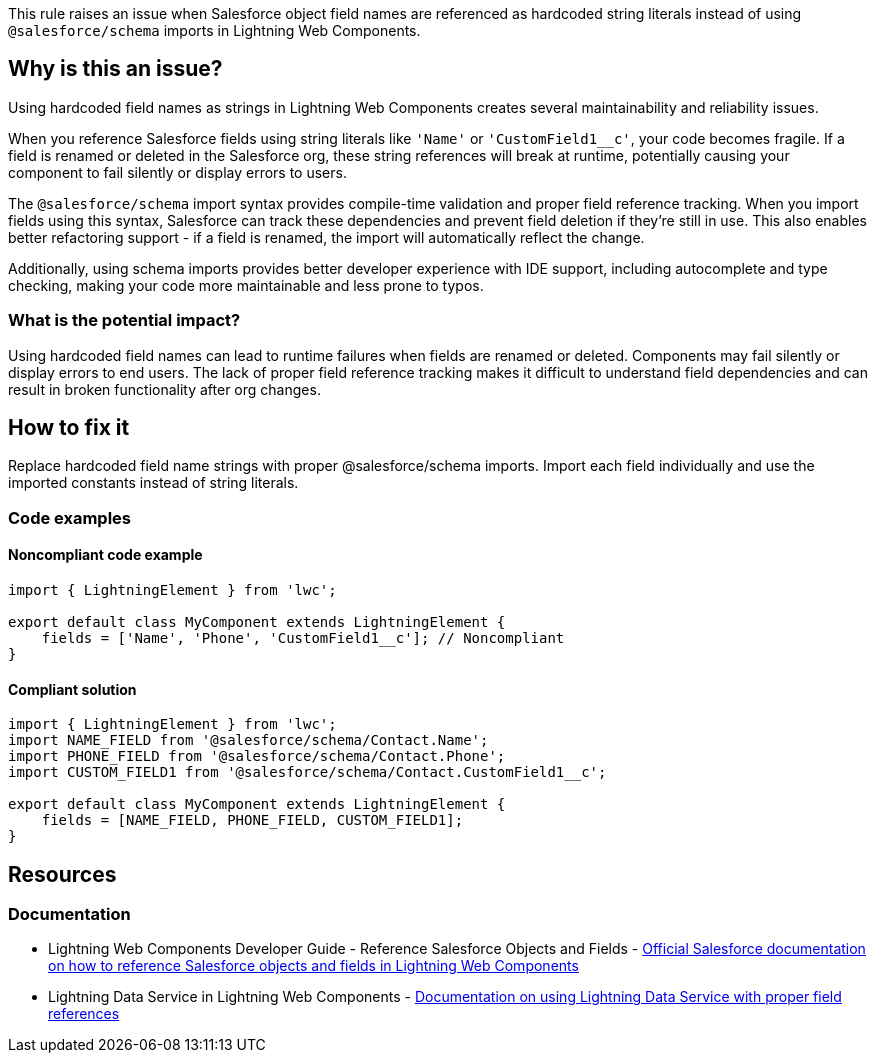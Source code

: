 This rule raises an issue when Salesforce object field names are referenced as hardcoded string literals instead of using `@salesforce/schema` imports in Lightning Web Components.

== Why is this an issue?

Using hardcoded field names as strings in Lightning Web Components creates several maintainability and reliability issues.

When you reference Salesforce fields using string literals like `'Name'` or `'CustomField1__c'`, your code becomes fragile. If a field is renamed or deleted in the Salesforce org, these string references will break at runtime, potentially causing your component to fail silently or display errors to users.

The `@salesforce/schema` import syntax provides compile-time validation and proper field reference tracking. When you import fields using this syntax, Salesforce can track these dependencies and prevent field deletion if they're still in use. This also enables better refactoring support - if a field is renamed, the import will automatically reflect the change.

Additionally, using schema imports provides better developer experience with IDE support, including autocomplete and type checking, making your code more maintainable and less prone to typos.

=== What is the potential impact?

Using hardcoded field names can lead to runtime failures when fields are renamed or deleted. Components may fail silently or display errors to end users. The lack of proper field reference tracking makes it difficult to understand field dependencies and can result in broken functionality after org changes.

== How to fix it

Replace hardcoded field name strings with proper @salesforce/schema imports. Import each field individually and use the imported constants instead of string literals.

=== Code examples

==== Noncompliant code example

[source,javascript,diff-id=1,diff-type=noncompliant]
----
import { LightningElement } from 'lwc';

export default class MyComponent extends LightningElement {
    fields = ['Name', 'Phone', 'CustomField1__c']; // Noncompliant
}
----

==== Compliant solution

[source,javascript,diff-id=1,diff-type=compliant]
----
import { LightningElement } from 'lwc';
import NAME_FIELD from '@salesforce/schema/Contact.Name';
import PHONE_FIELD from '@salesforce/schema/Contact.Phone';
import CUSTOM_FIELD1 from '@salesforce/schema/Contact.CustomField1__c';

export default class MyComponent extends LightningElement {
    fields = [NAME_FIELD, PHONE_FIELD, CUSTOM_FIELD1];
}
----

== Resources

=== Documentation

 * Lightning Web Components Developer Guide - Reference Salesforce Objects and Fields - https://developer.salesforce.com/docs/component-library/documentation/en/lwc/lwc.reference_salesforce_modules[Official Salesforce documentation on how to reference Salesforce objects and fields in Lightning Web Components]

 * Lightning Data Service in Lightning Web Components - https://developer.salesforce.com/docs/component-library/documentation/en/lwc/lwc.data_service[Documentation on using Lightning Data Service with proper field references]
